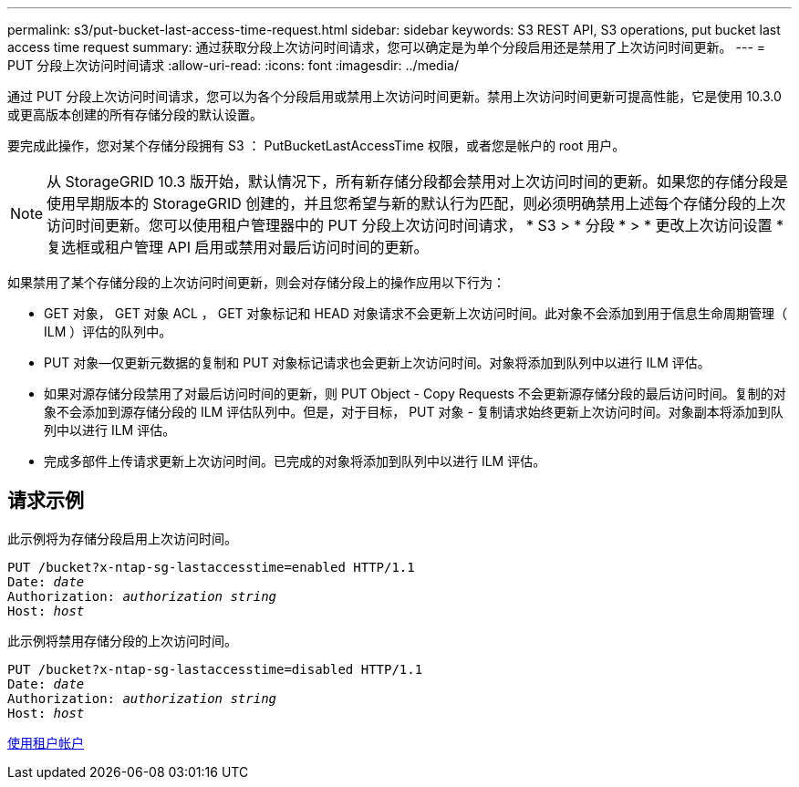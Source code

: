 ---
permalink: s3/put-bucket-last-access-time-request.html 
sidebar: sidebar 
keywords: S3 REST API, S3 operations, put bucket last access time request 
summary: 通过获取分段上次访问时间请求，您可以确定是为单个分段启用还是禁用了上次访问时间更新。 
---
= PUT 分段上次访问时间请求
:allow-uri-read: 
:icons: font
:imagesdir: ../media/


[role="lead"]
通过 PUT 分段上次访问时间请求，您可以为各个分段启用或禁用上次访问时间更新。禁用上次访问时间更新可提高性能，它是使用 10.3.0 或更高版本创建的所有存储分段的默认设置。

要完成此操作，您对某个存储分段拥有 S3 ： PutBucketLastAccessTime 权限，或者您是帐户的 root 用户。


NOTE: 从 StorageGRID 10.3 版开始，默认情况下，所有新存储分段都会禁用对上次访问时间的更新。如果您的存储分段是使用早期版本的 StorageGRID 创建的，并且您希望与新的默认行为匹配，则必须明确禁用上述每个存储分段的上次访问时间更新。您可以使用租户管理器中的 PUT 分段上次访问时间请求， * S3 > * 分段 * > * 更改上次访问设置 * 复选框或租户管理 API 启用或禁用对最后访问时间的更新。

如果禁用了某个存储分段的上次访问时间更新，则会对存储分段上的操作应用以下行为：

* GET 对象， GET 对象 ACL ， GET 对象标记和 HEAD 对象请求不会更新上次访问时间。此对象不会添加到用于信息生命周期管理（ ILM ）评估的队列中。
* PUT 对象—仅更新元数据的复制和 PUT 对象标记请求也会更新上次访问时间。对象将添加到队列中以进行 ILM 评估。
* 如果对源存储分段禁用了对最后访问时间的更新，则 PUT Object - Copy Requests 不会更新源存储分段的最后访问时间。复制的对象不会添加到源存储分段的 ILM 评估队列中。但是，对于目标， PUT 对象 - 复制请求始终更新上次访问时间。对象副本将添加到队列中以进行 ILM 评估。
* 完成多部件上传请求更新上次访问时间。已完成的对象将添加到队列中以进行 ILM 评估。




== 请求示例

此示例将为存储分段启用上次访问时间。

[source, subs="specialcharacters,quotes"]
----
PUT /bucket?x-ntap-sg-lastaccesstime=enabled HTTP/1.1
Date: _date_
Authorization: _authorization string_
Host: _host_
----
此示例将禁用存储分段的上次访问时间。

[source, subs="specialcharacters,quotes"]
----
PUT /bucket?x-ntap-sg-lastaccesstime=disabled HTTP/1.1
Date: _date_
Authorization: _authorization string_
Host: _host_
----
xref:../tenant/index.adoc[使用租户帐户]
